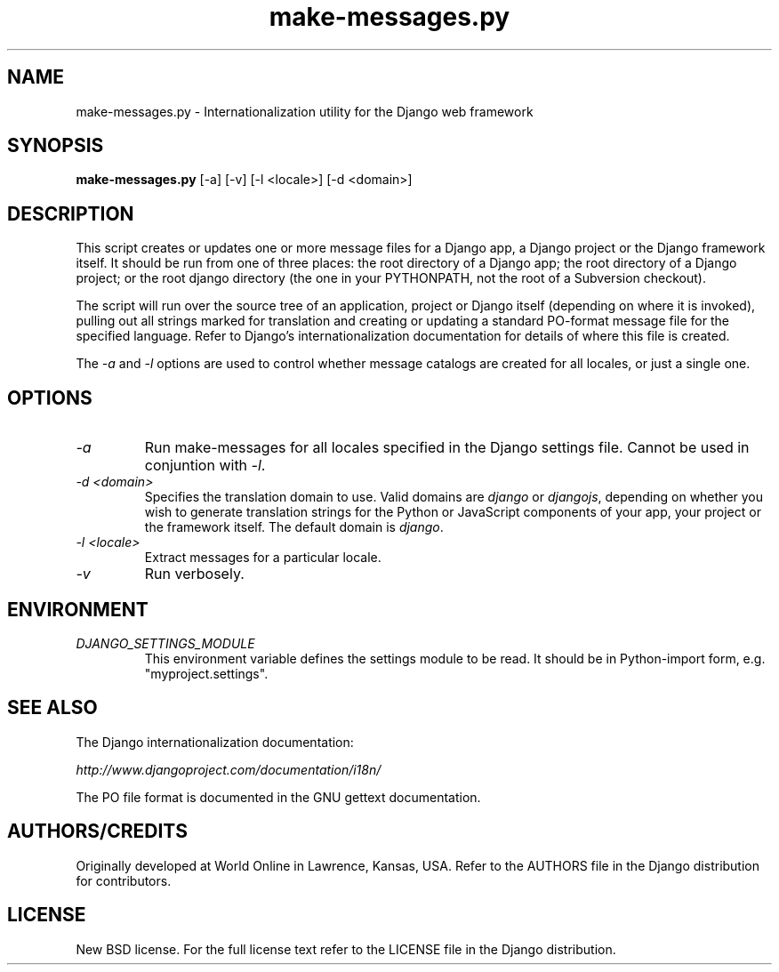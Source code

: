 .TH "make-messages.py" "1" "August 2007" "Django Project" ""
.SH "NAME"
make-messages.py \- Internationalization utility for the Django
web framework
.SH "SYNOPSIS"
.B make-messages.py\fR [\-a] [\-v] [\-l <locale>] [\-d <domain>]

.SH "DESCRIPTION"
This script creates or updates one or more message files for a Django app,
a Django project or the Django framework itself.  It should be run from one
of three places: the root directory of a Django app; the root directory
of a Django project; or the root django directory (the one in your PYTHONPATH,
not the root of a Subversion checkout).
.sp
The script will run over the source tree of an application, project or Django
itself (depending on where it is invoked), pulling out all strings marked for
translation and creating or updating a standard PO-format message file for the
specified language. Refer to Django's internationalization documentation for
details of where this file is created.
.sp
The \fI\-a\fR and \fI\-l\fR options are used to control whether message
catalogs are created for all locales, or just a single one.

.SH "OPTIONS"
.TP
.I \-a
Run make-messages for all locales specified in the Django settings file. Cannot
be used in conjuntion with \fI\-l\fR.
.TP
.I \-d <domain>
Specifies the translation domain to use. Valid domains are \fIdjango\fR or
\fIdjangojs\fR, depending on whether you wish to generate translation strings
for the Python or JavaScript components of your app, your project or the
framework itself.  The default domain is \fIdjango\fR.
.TP
.I \-l <locale>
Extract messages for a particular locale.
.TP
.I \-v
Run verbosely.

.SH "ENVIRONMENT"
.TP
.I DJANGO_SETTINGS_MODULE
This environment variable defines the settings module to be read.
It should be in Python-import form, e.g. "myproject.settings".

.SH "SEE ALSO"
The Django internationalization documentation:
.sp
.I http://www.djangoproject.com/documentation/i18n/
.sp
The PO file format is documented in the GNU gettext documentation.

.SH "AUTHORS/CREDITS"
Originally developed at World Online in Lawrence, Kansas, USA. Refer to the
AUTHORS file in the Django distribution for contributors.

.SH "LICENSE"
New BSD license. For the full license text refer to the LICENSE file in the
Django distribution.

